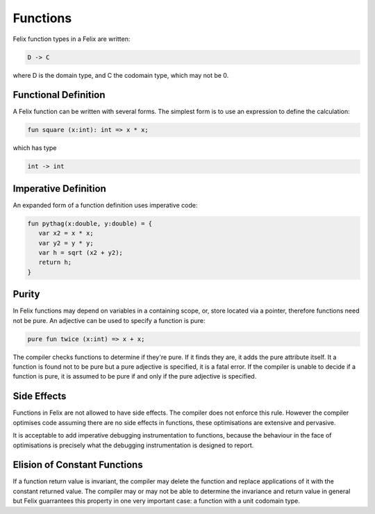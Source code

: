 Functions 
=========

Felix function types in a Felix are written:

.. code-block:: felix

   D -> C

where D is the domain type, and C the codomain type, which
may not be 0. 

Functional Definition
---------------------

A Felix function can be written with several forms.
The simplest form is to use an expression to define
the calculation:

.. code-block:: felix

  fun square (x:int): int => x * x;

which has type

.. code-block:: felix

  int -> int

Imperative Definition
---------------------

An expanded form of a function definition uses imperative code:

.. code-block:: felix

   fun pythag(x:double, y:double) = {
      var x2 = x * x;
      var y2 = y * y;
      var h = sqrt (x2 + y2);
      return h;
   }

Purity
------

In Felix functions may depend on variables in a containing scope,
or, store located via a pointer, therefore functions need not
be pure. An adjective can be used to specify a function is pure:

.. code-block:: felix
 
  pure fun twice (x:int) => x + x;

The compiler checks functions to determine if they're pure.
If it finds they are, it adds the pure attribute itself.
It a function is found not to be pure but a pure adjective
is specified, it is a fatal error. If the compiler is unable
to decide if a function is pure, it is assumed to be pure
if and only if the pure adjective is specified.

Side Effects
------------

Functions in Felix are not allowed to have side effects.
The compiler does not enforce this rule.
However the compiler optimises code assuming there are
no side effects in functions, these optimisations are
extensive and pervasive.

It is acceptable to add imperative debugging instrumentation
to functions, because the behaviour in the face of optimisations
is precisely what the debugging instrumentation is designed
to report.

Elision of Constant Functions
-----------------------------

If a function return value is invariant, the compiler
may delete the function and replace applications of it
with the constant returned value. The compiler may or may
not be able to determine the invariance and return value
in general but Felix guarrantees this property in one
very important case: a function with a unit codomain type.

 
